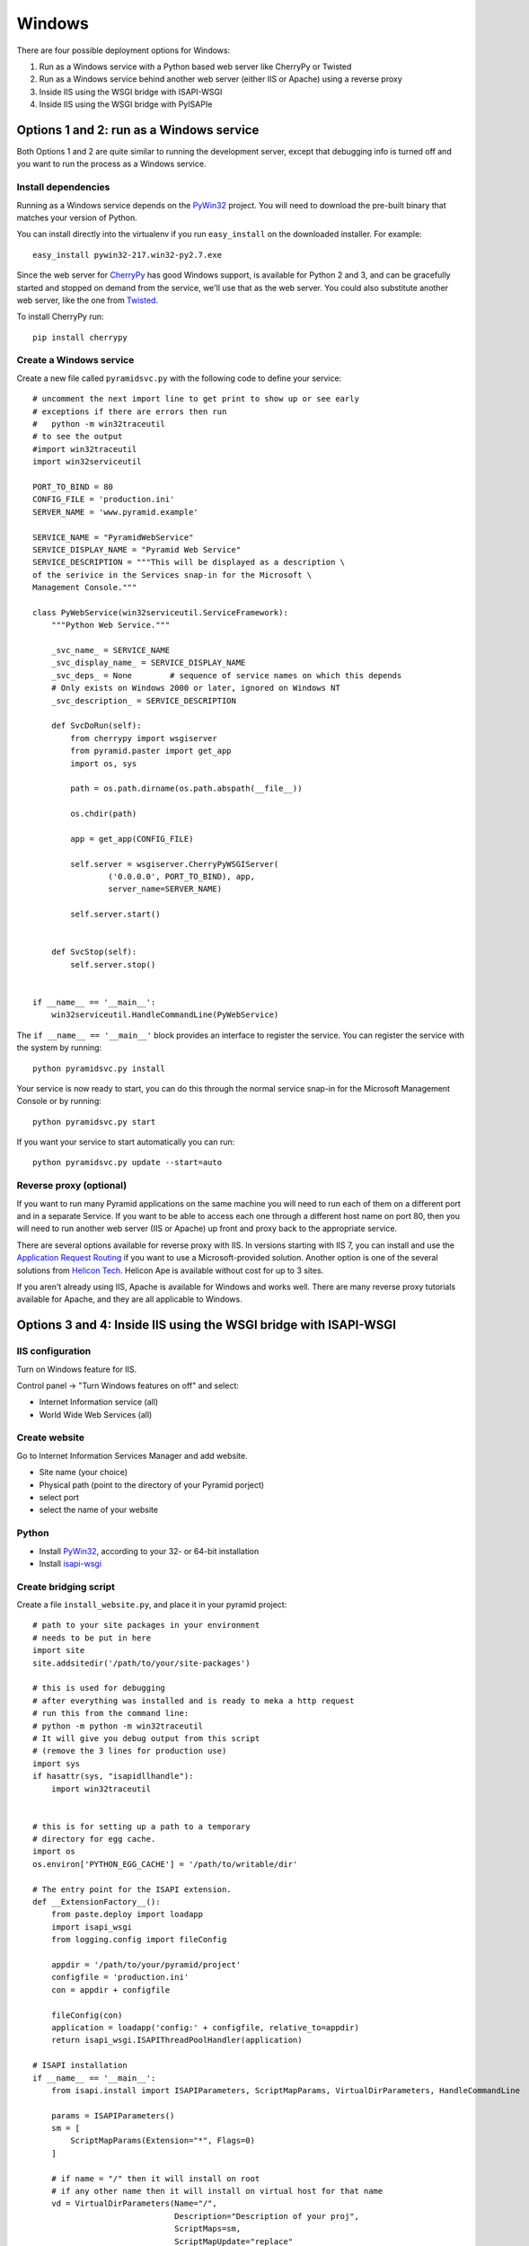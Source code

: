 Windows
+++++++

There are four possible deployment options for Windows:

#.  Run as a Windows service with a Python based web server like CherryPy or
    Twisted
#.  Run as a Windows service behind another web server (either IIS or Apache)
    using a reverse proxy
#.  Inside IIS using the WSGI bridge with ISAPI-WSGI
#.  Inside IIS using the WSGI bridge with PyISAPIe


Options 1 and 2: run as a Windows service
=========================================

Both Options 1 and 2 are quite similar to running the development server,
except that debugging info is turned off and you want to run the process as a
Windows service.

Install dependencies
--------------------

Running as a Windows service depends on the `PyWin32`_ project. You will need
to download the pre-built binary that matches your version of Python.

You can install directly into the virtualenv if you run ``easy_install`` on
the downloaded installer. For example::

    easy_install pywin32-217.win32-py2.7.exe

Since the web server for `CherryPy <http://www.cherrypy.org>`_ has good
Windows support, is available for Python 2 and 3, and can be gracefully
started and stopped on demand from the service, we'll use that as the web
server. You could also substitute another web server, like the one from
`Twisted <http://www.twistedmatrix.com>`_.

To install CherryPy run::

    pip install cherrypy


Create a Windows service
------------------------

Create a new file called ``pyramidsvc.py`` with the following code to define
your service::

    # uncomment the next import line to get print to show up or see early
    # exceptions if there are errors then run 
    #   python -m win32traceutil 
    # to see the output
    #import win32traceutil
    import win32serviceutil

    PORT_TO_BIND = 80
    CONFIG_FILE = 'production.ini'
    SERVER_NAME = 'www.pyramid.example'

    SERVICE_NAME = "PyramidWebService"
    SERVICE_DISPLAY_NAME = "Pyramid Web Service" 
    SERVICE_DESCRIPTION = """This will be displayed as a description \
    of the serivice in the Services snap-in for the Microsoft \
    Management Console."""

    class PyWebService(win32serviceutil.ServiceFramework):
        """Python Web Service."""
        
        _svc_name_ = SERVICE_NAME
        _svc_display_name_ = SERVICE_DISPLAY_NAME
        _svc_deps_ = None        # sequence of service names on which this depends
        # Only exists on Windows 2000 or later, ignored on Windows NT
        _svc_description_ = SERVICE_DESCRIPTION
        
        def SvcDoRun(self):
            from cherrypy import wsgiserver
            from pyramid.paster import get_app
            import os, sys

            path = os.path.dirname(os.path.abspath(__file__))

            os.chdir(path)

            app = get_app(CONFIG_FILE)

            self.server = wsgiserver.CherryPyWSGIServer(
                    ('0.0.0.0', PORT_TO_BIND), app,
                    server_name=SERVER_NAME)

            self.server.start()
            
        
        def SvcStop(self):
            self.server.stop()


    if __name__ == '__main__':
        win32serviceutil.HandleCommandLine(PyWebService)    

The ``if __name__ == '__main__'`` block provides an interface to register the
service. You can register the service with the system by running::
    
    python pyramidsvc.py install

Your service is now ready to start, you can do this through the normal service
snap-in for the Microsoft Management Console or by running::

    python pyramidsvc.py start

If you want your service to start automatically you can run::

    python pyramidsvc.py update --start=auto

Reverse proxy (optional)
------------------------

If you want to run many Pyramid applications on the same machine you will need
to run each of them on a different port and in a separate Service. If you want
to be able to access each one through a different host name on port 80, then
you will need to run another web server (IIS or Apache) up front and proxy
back to the appropriate service.

There are several options available for reverse proxy with IIS. In versions
starting with IIS 7, you can install and use the `Application Request Routing
<http://learn.iis.net/page.aspx/489/using-the-application-request-routing-module/>`_
if you want to use a Microsoft-provided solution. Another option is one of the
several solutions from `Helicon Tech <http://www.helicontech.com/>`_. Helicon
Ape is available without cost for up to 3 sites.

If you aren't already using IIS, Apache is available for Windows and works
well. There are many reverse proxy tutorials available for Apache, and they
are all applicable to Windows.

Options 3 and 4: Inside IIS using the WSGI bridge with ISAPI-WSGI
=================================================================

IIS configuration
-----------------

Turn on Windows feature for IIS.

Control panel -> "Turn Windows features on off" and select:

- Internet Information service (all)
- World Wide Web Services (all)

Create website
--------------

Go to Internet Information Services Manager and add website.

- Site name (your choice)
- Physical path (point to the directory of your Pyramid porject)
- select port
- select the name of your website

Python
------

- Install `PyWin32`_, according to your 32- or 64-bit installation
- Install `isapi-wsgi <https://code.google.com/p/isapi-wsgi/downloads/list>`_

Create bridging script
----------------------

Create a file ``install_website.py``, and place it in your pyramid project::
    
    # path to your site packages in your environment
    # needs to be put in here
    import site
    site.addsitedir('/path/to/your/site-packages')

    # this is used for debugging
    # after everything was installed and is ready to meka a http request
    # run this from the command line:
    # python -m python -m win32traceutil
    # It will give you debug output from this script
    # (remove the 3 lines for production use)
    import sys
    if hasattr(sys, "isapidllhandle"):
        import win32traceutil


    # this is for setting up a path to a temporary
    # directory for egg cache.
    import os
    os.environ['PYTHON_EGG_CACHE'] = '/path/to/writable/dir'
    
    # The entry point for the ISAPI extension.
    def __ExtensionFactory__():
        from paste.deploy import loadapp
        import isapi_wsgi
        from logging.config import fileConfig
    
        appdir = '/path/to/your/pyramid/project'
        configfile = 'production.ini'
        con = appdir + configfile
    
        fileConfig(con)
        application = loadapp('config:' + configfile, relative_to=appdir)
        return isapi_wsgi.ISAPIThreadPoolHandler(application)
    
    # ISAPI installation
    if __name__ == '__main__':
        from isapi.install import ISAPIParameters, ScriptMapParams, VirtualDirParameters, HandleCommandLine
    
        params = ISAPIParameters()
        sm = [
            ScriptMapParams(Extension="*", Flags=0)
        ]
    
        # if name = "/" then it will install on root 
        # if any other name then it will install on virtual host for that name
        vd = VirtualDirParameters(Name="/",
                                  Description="Description of your proj",
                                  ScriptMaps=sm,
                                  ScriptMapUpdate="replace"
        )
    
        params.VirtualDirs = [vd]
        HandleCommandLine(params)

Install your Pyramid project as Virtual Host or root feature
------------------------------------------------------------

Activate your virtual env and run the stript::

    python install_website.py install --server=<name of your website>

Restart your website from IIS.

.. _PyWin32: http://sourceforge.net/projects/pywin32/
